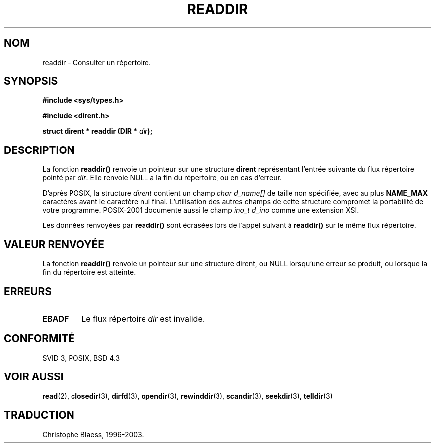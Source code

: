 .\" Copyright (C) 1993 David Metcalfe (david@prism.demon.co.uk)
.\"
.\" Permission is granted to make and distribute verbatim copies of this
.\" manual provided the copyright notice and this permission notice are
.\" preserved on all copies.
.\"
.\" Permission is granted to copy and distribute modified versions of this
.\" manual under the conditions for verbatim copying, provided that the
.\" entire resulting derived work is distributed under the terms of a
.\" permission notice identical to this one
.\" 
.\" Since the Linux kernel and libraries are constantly changing, this
.\" manual page may be incorrect or out-of-date.  The author(s) assume no
.\" responsibility for errors or omissions, or for damages resulting from
.\" the use of the information contained herein.  The author(s) may not
.\" have taken the same level of care in the production of this manual,
.\" which is licensed free of charge, as they might when working
.\" professionally.
.\" 
.\" Formatted or processed versions of this manual, if unaccompanied by
.\" the source, must acknowledge the copyright and authors of this work.
.\"
.\" References consulted:
.\"     Linux libc source code
.\"     Lewine's _POSIX Programmer's Guide_ (O'Reilly & Associates, 1991)
.\"     386BSD man pages
.\" Modified Sat Jul 24 16:09:49 1993 by Rik Faith (faith@cs.unc.edu)
.\" Modified 11 June 1995 by Andries Brouwer (aeb@cwi.nl)
.\" Modified 22 July 1996 by Andries Brouwer (aeb@cwi.nl)
.\"
.\"
.\" Traduction 05/11/1996 par Christophe Blaess (ccb@club-internet.fr)
.\" Mise à jour 26/01/2002 - LDP-man-pages-1.47
.\" MàJ 21/07/2003 LDP-1.56
.\"
.TH READDIR 3 "21 juillet 2003" LDP "Manuel du programmeur Linux"
.SH NOM
readdir \- Consulter un répertoire.
.SH SYNOPSIS
.nf
.B #include <sys/types.h>
.sp
.B #include <dirent.h>
.sp
.BI "struct dirent * readdir (DIR * " dir );
.fi
.SH DESCRIPTION
La fonction \fBreaddir()\fP renvoie un pointeur sur une structure \fBdirent\fP
représentant l'entrée suivante du flux répertoire pointé par
\fIdir\fP. Elle renvoie NULL a la fin du répertoire, ou en cas d'erreur.
.PP
D'après POSIX, la structure
.I dirent
contient un champ
.I "char d_name[]"
de taille non spécifiée, avec au plus
.B NAME_MAX
caractères avant le caractère nul final.
L'utilisation des autres champs de cette structure compromet la portabilité
de votre programme.
POSIX-2001 documente aussi le champ
.I "ino_t d_ino"
comme une extension XSI.
.PP
Les données renvoyées par \fBreaddir()\fP sont écrasées lors de l'appel suivant
à \fBreaddir()\fP sur le même flux répertoire.
.SH "VALEUR RENVOYÉE"
La fonction \fBreaddir()\fP renvoie un pointeur sur une structure dirent, ou
NULL lorsqu'une erreur se produit, ou lorsque la fin du répertoire est
atteinte.
.SH "ERREURS"
.TP
.B EBADF
Le flux répertoire \fIdir\fP est invalide.
.SH "CONFORMITÉ"
SVID 3, POSIX, BSD 4.3
.SH "VOIR AUSSI"
.BR read (2),
.BR closedir (3),
.BR dirfd (3),
.BR opendir (3),
.BR rewinddir (3),
.BR scandir (3),
.BR seekdir (3),
.BR telldir (3)
.SH TRADUCTION
Christophe Blaess, 1996-2003.
